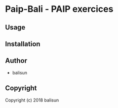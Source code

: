 * Paip-Bali  - PAIP exercices

** Usage

** Installation

** Author

+ balisun

** Copyright

Copyright (c) 2018 balisun
